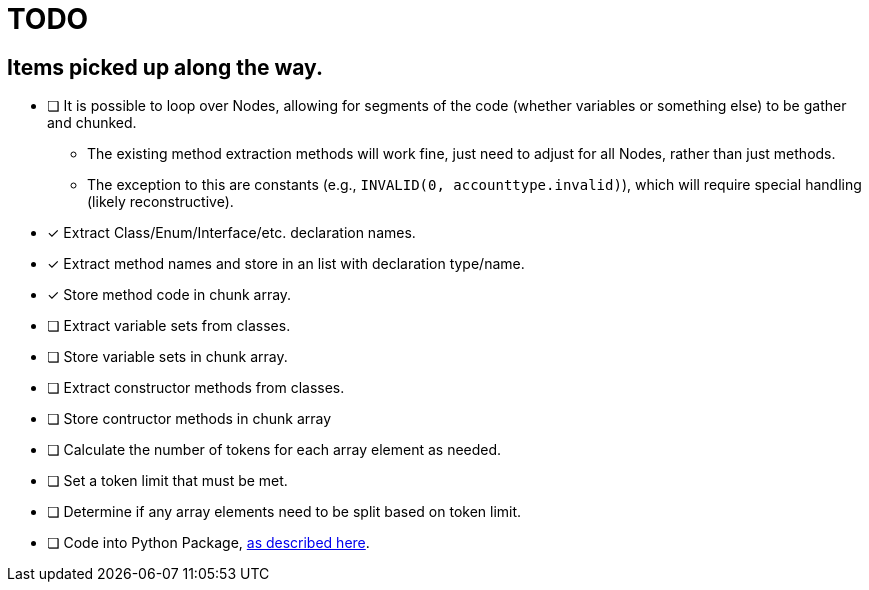 = TODO

== Items picked up along the way.

* [ ] It is possible to loop over Nodes, allowing for segments of the code (whether variables or something else) to be gather and chunked.
** The existing method extraction methods will work fine, just need to adjust for all Nodes, rather than just methods.
** The exception to this are constants (e.g., `INVALID(0, accounttype.invalid)`), which will require special handling (likely reconstructive).

* [*] Extract Class/Enum/Interface/etc. declaration names.
* [*] Extract method names and store in an list with declaration type/name.
* [*] Store method code in chunk array.
* [ ] Extract variable sets from classes.
* [ ] Store variable sets in chunk array.
* [ ] Extract constructor methods from classes.
* [ ] Store contructor methods in chunk array
* [ ] Calculate the number of tokens for each array element as needed.
* [ ] Set a token limit that must be met.
* [ ] Determine if any array elements need to be split based on token limit.
* [ ] Code into Python Package, https://packaging.python.org/en/latest/tutorials/packaging-projects/[as described here].
